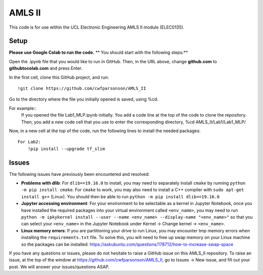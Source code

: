 AMLS II
=======

This code is for use within the UCL Electronic Engineering AMLS II module (ELEC0135).

Setup
-----
**Please use Google Colab to run the code.**
** You should start with the following steps:**

Open the .ipynb file that you would like to run in GitHub. 
Then, in the URL above, change **github.com** to **githubtocolab.com** and press Enter.

In the first cell, clone this GitHub project, and run::

    !git clone https://github.com/cwfparsonson/AMLS_II
    
Go to the directory where the file you initially opened is saved, using %cd.

For example::
    If you opened the file Lab1_MLP.ipynb initially.
    You add a code line at the top of the code to clone the repository.
    Then, you add a new code cell that you use to enter the corresponding directory, %cd AMLS_II/Lab1/Lab1_MLP/
    
Now, in a new cell at the top of the code, run the following lines to install the needed packages::
    
    For Lab2:
        !pip install --upgrade tf_slim


Issues
------
The following issues have previously been encountered and resolved:

- **Problems with dlib**: For ``dlib==19.16.0`` to install, you may need to separately install ``cmake``
  by running ``python -m pip install cmake``. For ``cmake`` to work, you may also need to install
  a C++ compiler with ``sudo apt-get install g++`` (Linux). You should then be able to run
  ``python -m pip install dlib==19.16.0``

- **Jupyter accessing environment**: For your environment to be selectable as a kernel in Jupyter Notebook, once you
  have installed the required packages into your virtual environment called ``<env_name>``,
  you may need to run ``python -m ipkykernel install --user --name <env_name> --display-name "<env_name>"``
  so that you can select your ``<env_name>`` in the Jupyter Notebook under Kernel -> Change kernel -> ``<env_name>``.

- **Linux memory errors**: If you are partitioning your drive to run Linux, you may encounter tmp memory errors
  when installing the ``requirements.txt`` file. To solve this, you will need to free up swap memory
  on your Linux machine so the packages can be installed: https://askubuntu.com/questions/178712/how-to-increase-swap-space

If you have any questions or issues, please do not hesitate to raise a GitHub issue 
on this AMLS_II repository. To raise an issue, at the top of the window at https://github.com/cwfparsonson/AMLS_II,
go to Issues -> New issue, and fill out your post. We will answer your issues/questions ASAP.
